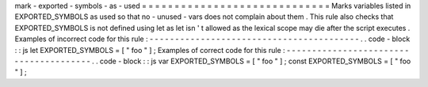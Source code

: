 mark
-
exported
-
symbols
-
as
-
used
=
=
=
=
=
=
=
=
=
=
=
=
=
=
=
=
=
=
=
=
=
=
=
=
=
=
=
=
=
Marks
variables
listed
in
EXPORTED_SYMBOLS
as
used
so
that
no
-
unused
-
vars
does
not
complain
about
them
.
This
rule
also
checks
that
EXPORTED_SYMBOLS
is
not
defined
using
let
as
let
isn
'
t
allowed
as
the
lexical
scope
may
die
after
the
script
executes
.
Examples
of
incorrect
code
for
this
rule
:
-
-
-
-
-
-
-
-
-
-
-
-
-
-
-
-
-
-
-
-
-
-
-
-
-
-
-
-
-
-
-
-
-
-
-
-
-
-
-
-
-
.
.
code
-
block
:
:
js
let
EXPORTED_SYMBOLS
=
[
"
foo
"
]
;
Examples
of
correct
code
for
this
rule
:
-
-
-
-
-
-
-
-
-
-
-
-
-
-
-
-
-
-
-
-
-
-
-
-
-
-
-
-
-
-
-
-
-
-
-
-
-
-
-
.
.
code
-
block
:
:
js
var
EXPORTED_SYMBOLS
=
[
"
foo
"
]
;
const
EXPORTED_SYMBOLS
=
[
"
foo
"
]
;

